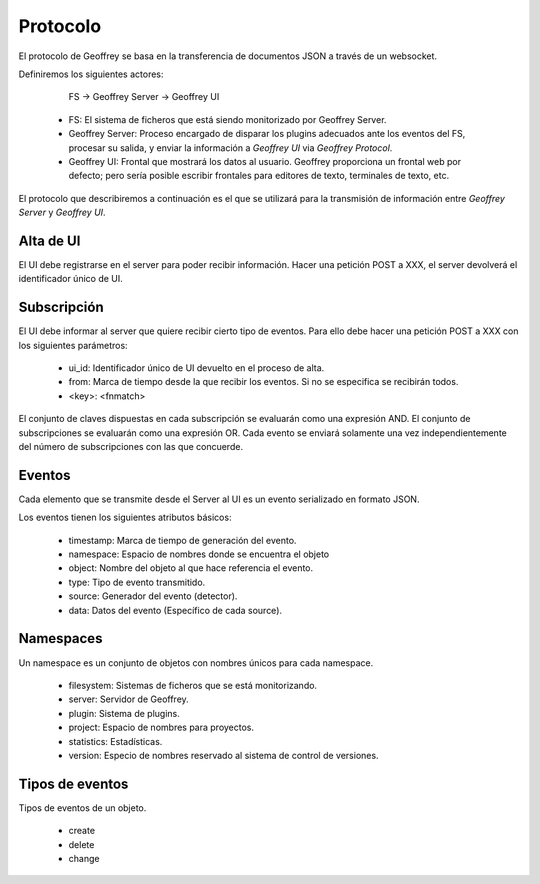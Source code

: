.. todo:: Traducir

Protocolo
=========

El protocolo de Geoffrey se basa en la transferencia de documentos JSON a
través de un websocket.

Definiremos los siguientes actores:

                    FS -> Geoffrey Server -> Geoffrey UI

  * FS: El sistema de ficheros que está siendo monitorizado por Geoffrey
    Server.

  * Geoffrey Server: Proceso encargado de disparar los plugins adecuados ante
    los eventos del FS, procesar su salida, y enviar la información a `Geoffrey UI`
    via `Geoffrey Protocol`.

  * Geoffrey UI: Frontal que mostrará los datos al usuario. Geoffrey
    proporciona un frontal web por defecto; pero sería posible escribir frontales
    para editores de texto, terminales de texto, etc.

El protocolo que describiremos a continuación es el que se utilizará para la
transmisión de información entre `Geoffrey Server` y `Geoffrey UI`.

Alta de UI
----------

El UI debe registrarse en el server para poder recibir información.
Hacer una petición POST a XXX, el server devolverá el identificador único de UI.

Subscripción
------------

El UI debe informar al server que quiere recibir cierto tipo de eventos.
Para ello debe hacer una petición POST a XXX con los siguientes parámetros:

  * ui_id: Identificador único de UI devuelto en el proceso de alta.
  * from: Marca de tiempo desde la que recibir los eventos. Si no se especifica
    se recibirán todos.
  * <key>: <fnmatch>

El conjunto de claves dispuestas en cada subscripción se evaluarán como una
expresión AND. El conjunto de subscripciones se evaluarán como una expresión OR.
Cada evento se enviará solamente una vez independientemente del número de
subscripciones con las que concuerde.

Eventos
-------

Cada elemento que se transmite desde el Server al UI es un evento serializado
en formato JSON.

Los eventos tienen los siguientes atributos básicos:

  * timestamp: Marca de tiempo de generación del evento.
  * namespace: Espacio de nombres donde se encuentra el objeto
  * object: Nombre del objeto al que hace referencia el evento.
  * type: Tipo de evento transmitido.
  * source: Generador del evento (detector).
  * data: Datos del evento (Específico de cada source).

Namespaces
----------

Un namespace es un conjunto de objetos con nombres únicos para cada namespace.

  * filesystem: Sistemas de ficheros que se está monitorizando.
  * server: Servidor de Geoffrey.
  * plugin: Sistema de plugins.
  * project: Espacio de nombres para proyectos.
  * statistics: Estadísticas.
  * version: Especio de nombres reservado al sistema de control de versiones.

Tipos de eventos
----------------

Tipos de eventos de un objeto.

  * create
  * delete
  * change
